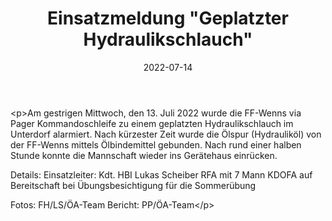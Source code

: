 #+TITLE: Einsatzmeldung "Geplatzter Hydraulikschlauch"
#+DATE: 2022-07-14
#+FACEBOOK_URL: https://facebook.com/ffwenns/posts/7827316894010034

<p>Am gestrigen Mittwoch, den 13. Juli 2022 wurde die FF-Wenns via Pager Kommandoschleife zu einem geplatzten Hydraulikschlauch im Unterdorf alarmiert. Nach kürzester Zeit wurde die Ölspur (Hydrauliköl) von der FF-Wenns mittels Ölbindemittel gebunden. Nach rund einer halben Stunde konnte die Mannschaft wieder ins Gerätehaus einrücken.

Details:
Einsatzleiter: Kdt. HBI Lukas Scheiber
RFA mit 7 Mann
KDOFA auf Bereitschaft bei Übungsbesichtigung für die Sommerübung



Fotos: FH/LS/ÖA-Team
Bericht: PP/ÖA-Team</p>
